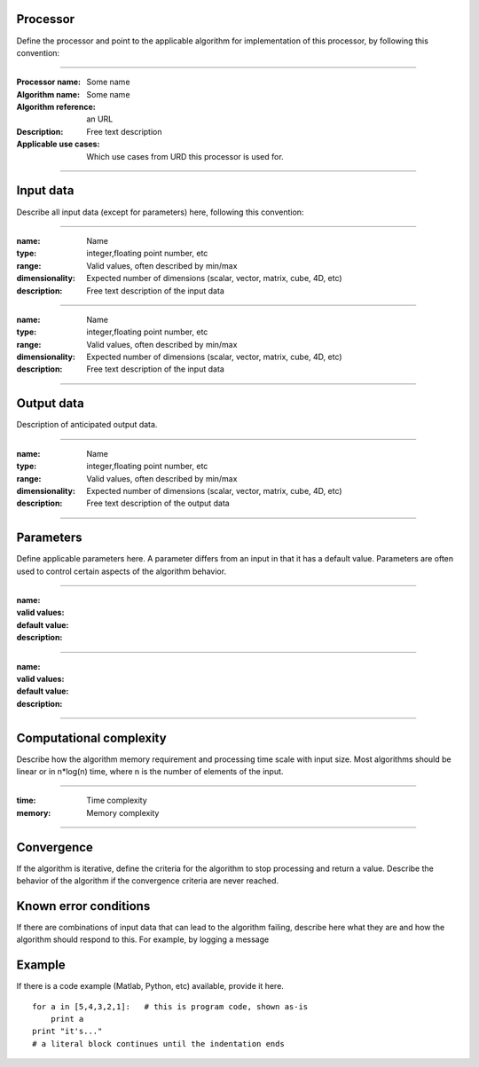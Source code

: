 Processor
=========
Define the processor and point to the applicable algorithm for implementation of this processor, by following this convention:

--------------------------

:Processor name: Some name
:Algorithm name: Some name
:Algorithm reference: an URL
:Description: Free text description
:Applicable use cases: Which use cases from URD this processor is used for.

--------------------------

Input data
==========
Describe all input data (except for parameters) here, following this convention:

--------------------------

:name: Name
:type: integer,floating point number, etc
:range: Valid values, often described by min/max
:dimensionality: Expected number of dimensions (scalar, vector, matrix, cube, 4D, etc)
:description: Free text description of the input data

-----------------------------

:name: Name
:type: integer,floating point number, etc
:range: Valid values, often described by min/max
:dimensionality: Expected number of dimensions (scalar, vector, matrix, cube, 4D, etc)
:description: Free text description of the input data

--------------------------

Output data
===========
Description of anticipated output data.

--------------------------

:name: Name
:type: integer,floating point number, etc
:range: Valid values, often described by min/max
:dimensionality: Expected number of dimensions (scalar, vector, matrix, cube, 4D, etc)
:description: Free text description of the output data

--------------------------

Parameters
==========
Define applicable parameters here. A parameter differs from an input in that it has a default value. Parameters are often used to control certain aspects of the algorithm behavior.

--------------------------

:name:
:valid values:
:default value:
:description:

--------------------------

:name:
:valid values:
:default value:
:description:

--------------------------

Computational complexity
========================
Describe how the algorithm memory requirement and processing time scale with input size. Most algorithms should be linear or in n*log(n) time, where n is the number of elements of the input.

--------------------------

:time: Time complexity
:memory: Memory complexity

--------------------------

Convergence
===========
If the algorithm is iterative, define the criteria for the algorithm to stop processing and return a value. Describe the behavior of the algorithm if the convergence criteria are never reached.

Known error conditions
======================
If there are combinations of input data that can lead to the algorithm failing, describe here what they are and how the algorithm should respond to this. For example, by logging a message

Example
=======
If there is a code example (Matlab, Python, etc) available, provide it here.

::

    for a in [5,4,3,2,1]:   # this is program code, shown as-is
        print a
    print "it's..."
    # a literal block continues until the indentation ends
